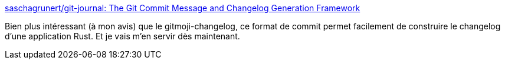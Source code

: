 :jbake-type: post
:jbake-status: published
:jbake-title: saschagrunert/git-journal: The Git Commit Message and Changelog Generation Framework
:jbake-tags: rust,programming,git,changelog,cargo,documentation,_mois_févr.,_année_2019
:jbake-date: 2019-02-15
:jbake-depth: ../
:jbake-uri: shaarli/1550245169000.adoc
:jbake-source: https://nicolas-delsaux.hd.free.fr/Shaarli?searchterm=https%3A%2F%2Fgithub.com%2Fsaschagrunert%2Fgit-journal%2F&searchtags=rust+programming+git+changelog+cargo+documentation+_mois_f%C3%A9vr.+_ann%C3%A9e_2019
:jbake-style: shaarli

https://github.com/saschagrunert/git-journal/[saschagrunert/git-journal: The Git Commit Message and Changelog Generation Framework]

Bien plus intéressant (à mon avis) que le gitmoji-changelog, ce format de commit permet facilement de construire le changelog d'une application Rust. Et je vais m'en servir dès maintenant.
